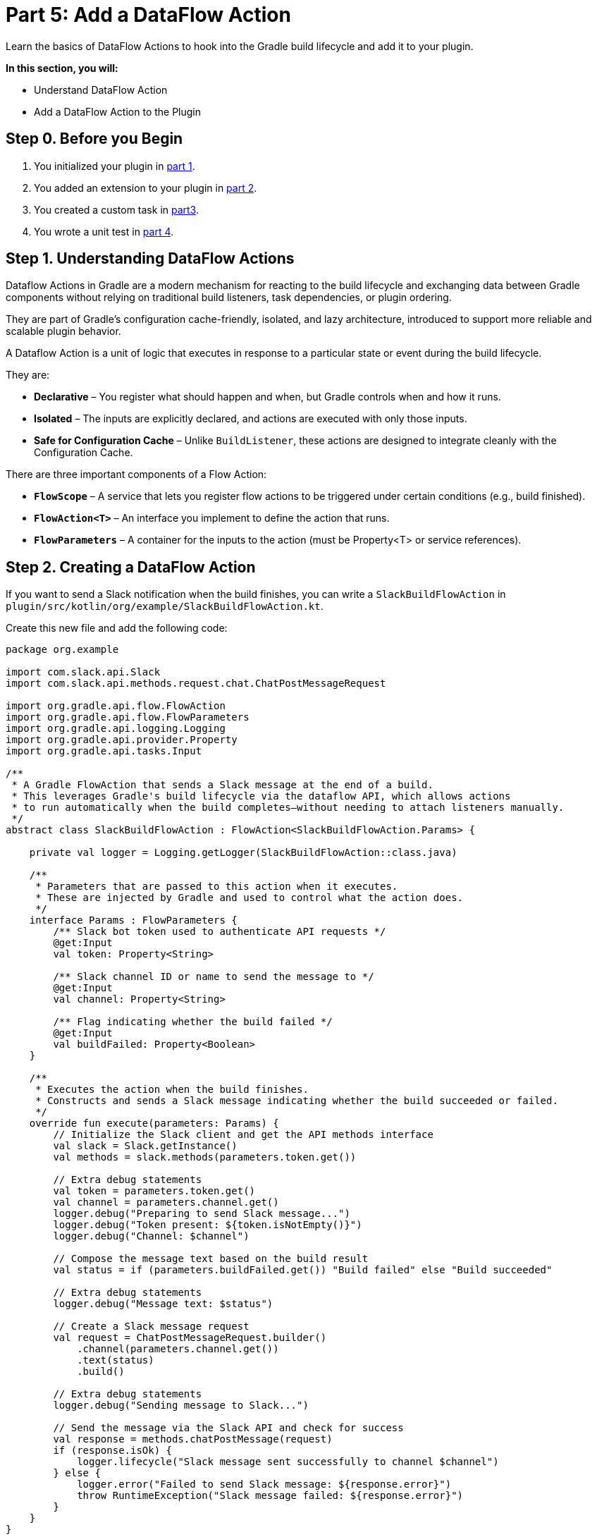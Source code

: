 // Copyright (C) 2024 Gradle, Inc.
//
// Licensed under the Creative Commons Attribution-Noncommercial-ShareAlike 4.0 International License.;
// you may not use this file except in compliance with the License.
// You may obtain a copy of the License at
//
//      https://creativecommons.org/licenses/by-nc-sa/4.0/
//
// Unless required by applicable law or agreed to in writing, software
// distributed under the License is distributed on an "AS IS" BASIS,
// WITHOUT WARRANTIES OR CONDITIONS OF ANY KIND, either express or implied.
// See the License for the specific language governing permissions and
// limitations under the License.

[[part5_add_dataflow_action]]
= Part 5: Add a DataFlow Action

Learn the basics of DataFlow Actions to hook into the Gradle build lifecycle and add it to your plugin.

****
**In this section, you will:**

- Understand DataFlow Action
- Add a DataFlow Action to the Plugin
****

[[part5_begin]]
== Step 0. Before you Begin

1. You initialized your plugin in <<part1_gradle_init_plugin.adoc#part1_begin,part 1>>.
2. You added an extension to your plugin in <<part2_add_extension.adoc#part2_begin,part 2>>.
3. You created a custom task in <<part3_create_custom_task.adoc#part3_begin, part3>>.
4. You wrote a unit test in <<part4_unit_test.adoc#part4_begin,part 4>>.

== Step 1. Understanding DataFlow Actions

Dataflow Actions in Gradle are a modern mechanism for reacting to the build lifecycle and exchanging data between Gradle components without relying on traditional build listeners, task dependencies, or plugin ordering.

They are part of Gradle’s configuration cache-friendly, isolated, and lazy architecture, introduced to support more reliable and scalable plugin behavior.

A Dataflow Action is a unit of logic that executes in response to a particular state or event during the build lifecycle.

They are:

* *Declarative* – You register what should happen and when, but Gradle controls when and how it runs.
* *Isolated* – The inputs are explicitly declared, and actions are executed with only those inputs.
* *Safe for Configuration Cache* – Unlike `BuildListener`, these actions are designed to integrate cleanly with the Configuration Cache.

There are three important components of a Flow Action:

* *`FlowScope`* – A service that lets you register flow actions to be triggered under certain conditions (e.g., build finished).
* *`FlowAction<T>`* – An interface you implement to define the action that runs.
* *`FlowParameters`* – A container for the inputs to the action (must be Property<T> or service references).

== Step 2. Creating a DataFlow Action

If you want to send a Slack notification when the build finishes, you can write a `SlackBuildFlowAction` in `plugin/src/kotlin/org/example/SlackBuildFlowAction.kt`.

Create this new file and add the following code:

[source,kotlin]
----
package org.example

import com.slack.api.Slack
import com.slack.api.methods.request.chat.ChatPostMessageRequest

import org.gradle.api.flow.FlowAction
import org.gradle.api.flow.FlowParameters
import org.gradle.api.logging.Logging
import org.gradle.api.provider.Property
import org.gradle.api.tasks.Input

/**
 * A Gradle FlowAction that sends a Slack message at the end of a build.
 * This leverages Gradle's build lifecycle via the dataflow API, which allows actions
 * to run automatically when the build completes—without needing to attach listeners manually.
 */
abstract class SlackBuildFlowAction : FlowAction<SlackBuildFlowAction.Params> {

    private val logger = Logging.getLogger(SlackBuildFlowAction::class.java)

    /**
     * Parameters that are passed to this action when it executes.
     * These are injected by Gradle and used to control what the action does.
     */
    interface Params : FlowParameters {
        /** Slack bot token used to authenticate API requests */
        @get:Input
        val token: Property<String>

        /** Slack channel ID or name to send the message to */
        @get:Input
        val channel: Property<String>

        /** Flag indicating whether the build failed */
        @get:Input
        val buildFailed: Property<Boolean>
    }

    /**
     * Executes the action when the build finishes.
     * Constructs and sends a Slack message indicating whether the build succeeded or failed.
     */
    override fun execute(parameters: Params) {
        // Initialize the Slack client and get the API methods interface
        val slack = Slack.getInstance()
        val methods = slack.methods(parameters.token.get())

        // Extra debug statements
        val token = parameters.token.get()
        val channel = parameters.channel.get()
        logger.debug("Preparing to send Slack message...")
        logger.debug("Token present: ${token.isNotEmpty()}")
        logger.debug("Channel: $channel")

        // Compose the message text based on the build result
        val status = if (parameters.buildFailed.get()) "Build failed" else "Build succeeded"

        // Extra debug statements
        logger.debug("Message text: $status")

        // Create a Slack message request
        val request = ChatPostMessageRequest.builder()
            .channel(parameters.channel.get())
            .text(status)
            .build()

        // Extra debug statements
        logger.debug("Sending message to Slack...")

        // Send the message via the Slack API and check for success
        val response = methods.chatPostMessage(request)
        if (response.isOk) {
            logger.lifecycle("Slack message sent successfully to channel $channel")
        } else {
            logger.error("Failed to send Slack message: ${response.error}")
            throw RuntimeException("Slack message failed: ${response.error}")
        }
    }
}

----

Currently, two of the three components of a Dataflow Action are complete:

1. The `SlackBuildFlowAction` class is a `FlowAction` that uses the Slack API to send a message at the end of a Gradle build:
2. The `SlackBuildFlowAction.Params` are `FlowParameters` that define the input parameters required by the flow action.

== Step 2. Registering a DataFlow Action

In the plugin's `apply()` method, you register the flow action like so:

[source,kotlin]
----
getFlowScope().always(SlackBuildFlowAction::class.java) { spec ->
    spec.parameters.token.set(extension.token)
    spec.parameters.channel.set(extension.channel)
    spec.parameters.buildFailed.set(getFlowProviders().buildWorkResult.map { it.failure.isPresent })
}
----

This tells Gradle: when the build finishes, execute this Slack flow action with these parameters.
This takes care of the final component of our flow action, the `FlowScope`.

Copy the code so your plugin class looks as follows:

[source,kotlin]
----
/*
 * This source file was generated by the Gradle 'init' task
 */
package org.example

import org.gradle.api.Project
import org.gradle.api.Plugin
import org.gradle.api.tasks.TaskProvider
import org.gradle.api.flow.*
import javax.inject.Inject

abstract class SlackPlugin : Plugin<Project> {
    @Inject
    abstract fun getFlowScope(): FlowScope

    @Inject
    abstract fun getFlowProviders(): FlowProviders

    override fun apply(project: Project) {
        // Create the 'slack' extension so users can configure token, channel, and message
        val extension = project.extensions.create("slack", SlackExtension::class.java)

        // Register a task named 'sendTestSlackMessage' of type SlackTask
        val taskProvider: TaskProvider<SlackTask> = project.tasks.register("sendTestSlackMessage", SlackTask::class.java)

        // Configure the task using values from the extension
        taskProvider.configure {
            it.group = "notification" // Logical task grouping for help output
            it.description = "Sends a test message to Slack using the configured token and channel."

            // Bind extension values to the task's input properties
            it.token.set(extension.token)
            it.channel.set(extension.channel)
            it.message.set(extension.message)
        }

        getFlowScope().always(SlackBuildFlowAction::class.java) { spec ->
            spec.parameters.token.set(extension.token)
            spec.parameters.channel.set(extension.channel)
            spec.parameters.buildFailed.set(getFlowProviders().buildWorkResult.map { it.failure.isPresent })
        }
    }
}
----

In our plugin class, we ask Gradle to inject two objects at runtime:

* **`FlowScope`** – Lets the plugin register actions that run automatically during the build lifecycle. In this case, it is used to register our `SlackBuildFlowAction` class.
* **`FlowProviders`** – Supplies data (like build success/failure) to those actions. In this case, it is used as an input to our `SlackBuildFlowAction` class.

Both are used to hook Slack notifications into the build without manually adding listeners.

[.text-right]
**Next Step:** <<part6_functional_test.adoc#part6_functional_test,Write a Functional Test>> >>
